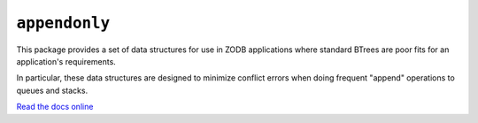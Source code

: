 ``appendonly``
==============

.. image:: https://travis-ci.org/tseaver/appendonly.png?branch=master
        :target: https://travis-ci.org/tseaver/appendonly

This package provides a set of data structures for use in ZODB applications
where standard BTrees are poor fits for an application's requirements.

In particular, these data structures are designed to minimize conflict
errors when doing frequent "append" operations to queues and stacks.

`Read the docs online <http://appendonly.rtfd.org/>`_
